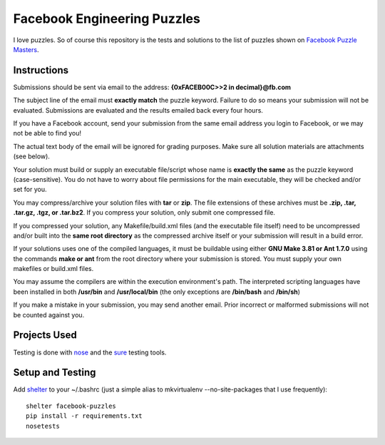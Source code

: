 Facebook Engineering Puzzles
#############################

I love puzzles. So of course this repository is the tests and solutions to
the list of puzzles shown on 
`Facebook Puzzle Masters <http://www.facebook.com/careers/puzzles.php>`_.


Instructions
============

Submissions should be sent via email to the address: **{0xFACEB00C>>2 in decimal}@fb.com**

The subject line of the email must **exactly match** the puzzle keyword.
Failure to do so means your submission will not be evaluated. Submissions
are evaluated and the results emailed back every four hours.

If you have a Facebook account, send your submission from the same email
address you login to Facebook, or we may not be able to find you!

The actual text body of the email will be ignored for grading purposes.
Make sure all solution materials are attachments (see below).

Your solution must build or supply an executable file/script whose name is
**exactly the same** as the puzzle keyword (case-sensitive). You do not have
to worry about file permissions for the main executable, they will be
checked and/or set for you.

You may compress/archive your solution files with **tar** or **zip**. The file
extensions of these archives must be **.zip, .tar, .tar.gz, .tgz, or
.tar.bz2**. If you compress your solution, only submit one compressed file.

If you compressed your solution, any Makefile/build.xml files (and the
executable file itself) need to be uncompressed and/or built into the **same
root directory** as the compressed archive itself or your submission will
result in a build error.

If your solutions uses one of the compiled languages, it must be buildable
using either **GNU Make 3.81 or Ant 1.7.0** using the commands **make or ant**
from the root directory where your submission is stored. You must supply
your own makefiles or build.xml files.

You may assume the compilers are within the execution environment's path.
The interpreted scripting languages have been installed in both
**/usr/bin** and **/usr/local/bin** (the only exceptions are 
**/bin/bash** and **/bin/sh**) 

If you make a mistake in your submission, you may send another email.
Prior incorrect or malformed submissions will not be counted against you.


Projects Used
==========================
Testing is done with
`nose <http://somethingaboutorange.com/mrl/projects/nose/1.0.0/>`_ and the
`sure <https://github.com/gabrielfalcao/sure>`_ testing tools.


Setup and Testing
=========================
Add `shelter <https://gist.github.com/975467>`_ to your ~/.bashrc (just a
simple alias to mkvirtualenv --no-site-packages that I use frequently)::

    shelter facebook-puzzles
    pip install -r requirements.txt
    nosetests    
::
